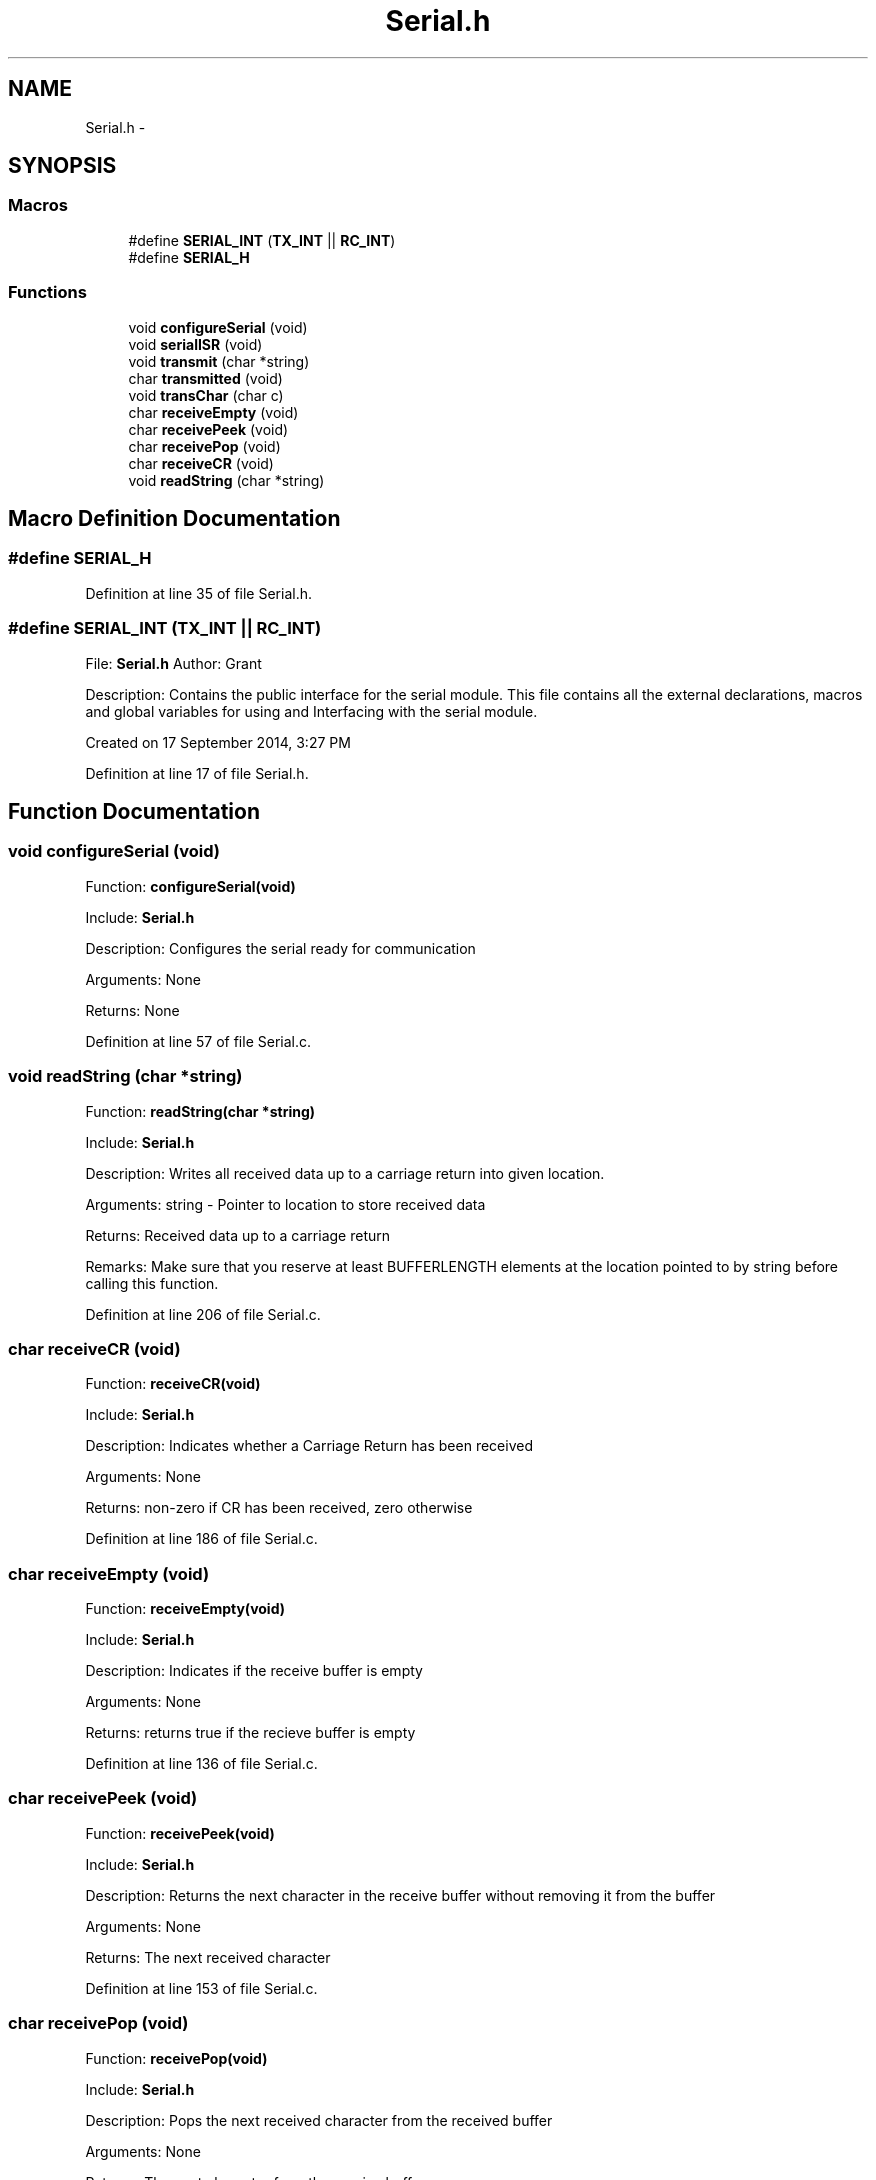 .TH "Serial.h" 3 "Tue Oct 21 2014" "Version V1.0" "Yavin IV Death Star Tracker" \" -*- nroff -*-
.ad l
.nh
.SH NAME
Serial.h \- 
.SH SYNOPSIS
.br
.PP
.SS "Macros"

.in +1c
.ti -1c
.RI "#define \fBSERIAL_INT\fP   (\fBTX_INT\fP || \fBRC_INT\fP)"
.br
.ti -1c
.RI "#define \fBSERIAL_H\fP"
.br
.in -1c
.SS "Functions"

.in +1c
.ti -1c
.RI "void \fBconfigureSerial\fP (void)"
.br
.ti -1c
.RI "void \fBserialISR\fP (void)"
.br
.ti -1c
.RI "void \fBtransmit\fP (char *string)"
.br
.ti -1c
.RI "char \fBtransmitted\fP (void)"
.br
.ti -1c
.RI "void \fBtransChar\fP (char c)"
.br
.ti -1c
.RI "char \fBreceiveEmpty\fP (void)"
.br
.ti -1c
.RI "char \fBreceivePeek\fP (void)"
.br
.ti -1c
.RI "char \fBreceivePop\fP (void)"
.br
.ti -1c
.RI "char \fBreceiveCR\fP (void)"
.br
.ti -1c
.RI "void \fBreadString\fP (char *string)"
.br
.in -1c
.SH "Macro Definition Documentation"
.PP 
.SS "#define SERIAL_H"

.PP
Definition at line 35 of file Serial\&.h\&.
.SS "#define SERIAL_INT   (\fBTX_INT\fP || \fBRC_INT\fP)"

.PP
 File: \fBSerial\&.h\fP Author: Grant
.PP
Description: Contains the public interface for the serial module\&. This file contains all the external declarations, macros and global variables for using and Interfacing with the serial module\&.
.PP
Created on 17 September 2014, 3:27 PM 
.PP
Definition at line 17 of file Serial\&.h\&.
.SH "Function Documentation"
.PP 
.SS "void configureSerial (void)"

.PP
 Function: \fBconfigureSerial(void)\fP
.PP
Include: \fBSerial\&.h\fP
.PP
Description: Configures the serial ready for communication
.PP
Arguments: None
.PP
Returns: None 
.PP
Definition at line 57 of file Serial\&.c\&.
.SS "void readString (char *string)"

.PP
 Function: \fBreadString(char *string)\fP
.PP
Include: \fBSerial\&.h\fP
.PP
Description: Writes all received data up to a carriage return into given location\&.
.PP
Arguments: string - Pointer to location to store received data
.PP
Returns: Received data up to a carriage return
.PP
Remarks: Make sure that you reserve at least BUFFERLENGTH elements at the location pointed to by string before calling this function\&. 
.PP
Definition at line 206 of file Serial\&.c\&.
.SS "char receiveCR (void)"

.PP
 Function: \fBreceiveCR(void)\fP
.PP
Include: \fBSerial\&.h\fP
.PP
Description: Indicates whether a Carriage Return has been received
.PP
Arguments: None
.PP
Returns: non-zero if CR has been received, zero otherwise 
.PP
Definition at line 186 of file Serial\&.c\&.
.SS "char receiveEmpty (void)"

.PP
 Function: \fBreceiveEmpty(void)\fP
.PP
Include: \fBSerial\&.h\fP
.PP
Description: Indicates if the receive buffer is empty
.PP
Arguments: None
.PP
Returns: returns true if the recieve buffer is empty 
.PP
Definition at line 136 of file Serial\&.c\&.
.SS "char receivePeek (void)"

.PP
 Function: \fBreceivePeek(void)\fP
.PP
Include: \fBSerial\&.h\fP
.PP
Description: Returns the next character in the receive buffer without removing it from the buffer
.PP
Arguments: None
.PP
Returns: The next received character 
.PP
Definition at line 153 of file Serial\&.c\&.
.SS "char receivePop (void)"

.PP
 Function: \fBreceivePop(void)\fP
.PP
Include: \fBSerial\&.h\fP
.PP
Description: Pops the next received character from the received buffer
.PP
Arguments: None
.PP
Returns: The next character from the receive buffer 
.PP
Definition at line 169 of file Serial\&.c\&.
.SS "void serialISR (void)"

.PP
 Function: \fBserialISR(void)\fP
.PP
Include: \fBSerial\&.h\fP
.PP
Description: Acts as the interrupt service routine for the serial module
.PP
Arguments: None
.PP
Returns: None 
.PP
Definition at line 248 of file Serial\&.c\&.
.SS "void transChar (charc)"

.PP
 Function: \fBtransChar(char c)\fP
.PP
Include: \fBSerial\&.h\fP
.PP
Description: Transmits a single character
.PP
Arguments: c - character to transmit
.PP
Returns: None 
.PP
Definition at line 116 of file Serial\&.c\&.
.SS "void transmit (char *string)"

.PP
 Function: \fBtransmit(char *string)\fP
.PP
Include: \fBSerial\&.h\fP
.PP
Description: Begins transmitting the string over serial (interrupt driven)
.PP
Arguments: string - pointer to the beginning of the string to transmit
.PP
Returns: None
.PP
NOTE: Must be Null Terminated! Cannot receive a literal\&. 
.PP
Definition at line 90 of file Serial\&.c\&.
.SS "char transmitted (void)"

.PP
 Function: \fBtransmitted(void)\fP
.PP
Include: \fBSerial\&.h\fP
.PP
Description: returns non-zero if the message has been completely transmited e\&.g\&. if the transmit buffer is empty
.PP
Arguments: None
.PP
Returns: None 
.PP
Definition at line 232 of file Serial\&.c\&.
.SH "Author"
.PP 
Generated automatically by Doxygen for Yavin IV Death Star Tracker from the source code\&.
